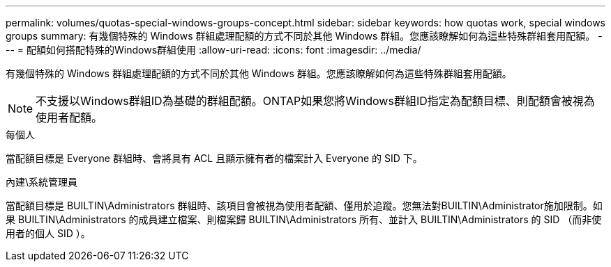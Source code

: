 ---
permalink: volumes/quotas-special-windows-groups-concept.html 
sidebar: sidebar 
keywords: how quotas work, special windows groups 
summary: 有幾個特殊的 Windows 群組處理配額的方式不同於其他 Windows 群組。您應該瞭解如何為這些特殊群組套用配額。 
---
= 配額如何搭配特殊的Windows群組使用
:allow-uri-read: 
:icons: font
:imagesdir: ../media/


[role="lead"]
有幾個特殊的 Windows 群組處理配額的方式不同於其他 Windows 群組。您應該瞭解如何為這些特殊群組套用配額。

[NOTE]
====
不支援以Windows群組ID為基礎的群組配額。ONTAP如果您將Windows群組ID指定為配額目標、則配額會被視為使用者配額。

====
.每個人
當配額目標是 Everyone 群組時、會將具有 ACL 且顯示擁有者的檔案計入 Everyone 的 SID 下。

.內建\系統管理員
當配額目標是 BUILTIN\Administrators 群組時、該項目會被視為使用者配額、僅用於追蹤。您無法對BUILTIN\Administrator施加限制。如果 BUILTIN\Administrators 的成員建立檔案、則檔案歸 BUILTIN\Administrators 所有、並計入 BUILTIN\Administrators 的 SID （而非使用者的個人 SID ）。
